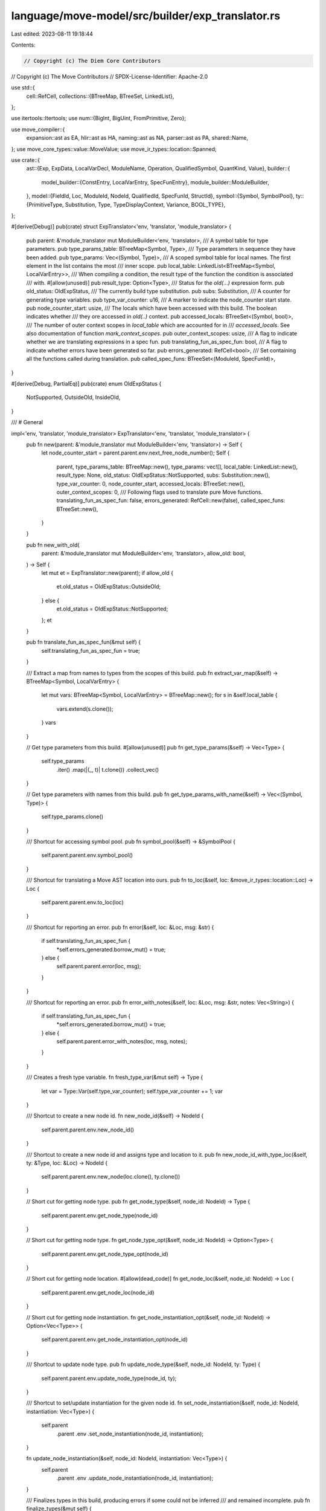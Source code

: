 language/move-model/src/builder/exp_translator.rs
=================================================

Last edited: 2023-08-11 19:18:44

Contents:

.. code-block:: rs

    // Copyright (c) The Diem Core Contributors
// Copyright (c) The Move Contributors
// SPDX-License-Identifier: Apache-2.0

use std::{
    cell::RefCell,
    collections::{BTreeMap, BTreeSet, LinkedList},
};

use itertools::Itertools;
use num::{BigInt, BigUint, FromPrimitive, Zero};

use move_compiler::{
    expansion::ast as EA, hlir::ast as HA, naming::ast as NA, parser::ast as PA, shared::Name,
};
use move_core_types::value::MoveValue;
use move_ir_types::location::Spanned;

use crate::{
    ast::{Exp, ExpData, LocalVarDecl, ModuleName, Operation, QualifiedSymbol, QuantKind, Value},
    builder::{
        model_builder::{ConstEntry, LocalVarEntry, SpecFunEntry},
        module_builder::ModuleBuilder,
    },
    model::{FieldId, Loc, ModuleId, NodeId, QualifiedId, SpecFunId, StructId},
    symbol::{Symbol, SymbolPool},
    ty::{PrimitiveType, Substitution, Type, TypeDisplayContext, Variance, BOOL_TYPE},
};

#[derive(Debug)]
pub(crate) struct ExpTranslator<'env, 'translator, 'module_translator> {
    pub parent: &'module_translator mut ModuleBuilder<'env, 'translator>,
    /// A symbol table for type parameters.
    pub type_params_table: BTreeMap<Symbol, Type>,
    /// Type parameters in sequence they have been added.
    pub type_params: Vec<(Symbol, Type)>,
    /// A scoped symbol table for local names. The first element in the list contains the most
    /// inner scope.
    pub local_table: LinkedList<BTreeMap<Symbol, LocalVarEntry>>,
    /// When compiling a condition, the result type of the function the condition is associated
    /// with.
    #[allow(unused)]
    pub result_type: Option<Type>,
    /// Status for the `old(...)` expression form.
    pub old_status: OldExpStatus,
    /// The currently build type substitution.
    pub subs: Substitution,
    /// A counter for generating type variables.
    pub type_var_counter: u16,
    /// A marker to indicate the node_counter start state.
    pub node_counter_start: usize,
    /// The locals which have been accessed with this build. The boolean indicates whether
    /// they ore accessed in `old(..)` context.
    pub accessed_locals: BTreeSet<(Symbol, bool)>,
    /// The number of outer context scopes in  `local_table` which are accounted for in
    /// `accessed_locals`. See also documentation of function `mark_context_scopes`.
    pub outer_context_scopes: usize,
    /// A flag to indicate whether we are translating expressions in a spec fun.
    pub translating_fun_as_spec_fun: bool,
    /// A flag to indicate whether errors have been generated so far.
    pub errors_generated: RefCell<bool>,
    /// Set containing all the functions called during translation.
    pub called_spec_funs: BTreeSet<(ModuleId, SpecFunId)>,
}

#[derive(Debug, PartialEq)]
pub(crate) enum OldExpStatus {
    NotSupported,
    OutsideOld,
    InsideOld,
}

/// # General

impl<'env, 'translator, 'module_translator> ExpTranslator<'env, 'translator, 'module_translator> {
    pub fn new(parent: &'module_translator mut ModuleBuilder<'env, 'translator>) -> Self {
        let node_counter_start = parent.parent.env.next_free_node_number();
        Self {
            parent,
            type_params_table: BTreeMap::new(),
            type_params: vec![],
            local_table: LinkedList::new(),
            result_type: None,
            old_status: OldExpStatus::NotSupported,
            subs: Substitution::new(),
            type_var_counter: 0,
            node_counter_start,
            accessed_locals: BTreeSet::new(),
            outer_context_scopes: 0,
            /// Following flags used to translate pure Move functions.
            translating_fun_as_spec_fun: false,
            errors_generated: RefCell::new(false),
            called_spec_funs: BTreeSet::new(),
        }
    }

    pub fn new_with_old(
        parent: &'module_translator mut ModuleBuilder<'env, 'translator>,
        allow_old: bool,
    ) -> Self {
        let mut et = ExpTranslator::new(parent);
        if allow_old {
            et.old_status = OldExpStatus::OutsideOld;
        } else {
            et.old_status = OldExpStatus::NotSupported;
        };
        et
    }

    pub fn translate_fun_as_spec_fun(&mut self) {
        self.translating_fun_as_spec_fun = true;
    }

    /// Extract a map from names to types from the scopes of this build.
    pub fn extract_var_map(&self) -> BTreeMap<Symbol, LocalVarEntry> {
        let mut vars: BTreeMap<Symbol, LocalVarEntry> = BTreeMap::new();
        for s in &self.local_table {
            vars.extend(s.clone());
        }
        vars
    }

    // Get type parameters from this build.
    #[allow(unused)]
    pub fn get_type_params(&self) -> Vec<Type> {
        self.type_params
            .iter()
            .map(|(_, t)| t.clone())
            .collect_vec()
    }

    // Get type parameters with names from this build.
    pub fn get_type_params_with_name(&self) -> Vec<(Symbol, Type)> {
        self.type_params.clone()
    }

    /// Shortcut for accessing symbol pool.
    pub fn symbol_pool(&self) -> &SymbolPool {
        self.parent.parent.env.symbol_pool()
    }

    /// Shortcut for translating a Move AST location into ours.
    pub fn to_loc(&self, loc: &move_ir_types::location::Loc) -> Loc {
        self.parent.parent.env.to_loc(loc)
    }

    /// Shortcut for reporting an error.
    pub fn error(&self, loc: &Loc, msg: &str) {
        if self.translating_fun_as_spec_fun {
            *self.errors_generated.borrow_mut() = true;
        } else {
            self.parent.parent.error(loc, msg);
        }
    }

    /// Shortcut for reporting an error.
    pub fn error_with_notes(&self, loc: &Loc, msg: &str, notes: Vec<String>) {
        if self.translating_fun_as_spec_fun {
            *self.errors_generated.borrow_mut() = true;
        } else {
            self.parent.parent.error_with_notes(loc, msg, notes);
        }
    }

    /// Creates a fresh type variable.
    fn fresh_type_var(&mut self) -> Type {
        let var = Type::Var(self.type_var_counter);
        self.type_var_counter += 1;
        var
    }

    /// Shortcut to create a new node id.
    fn new_node_id(&self) -> NodeId {
        self.parent.parent.env.new_node_id()
    }

    /// Shortcut to create a new node id and assigns type and location to it.
    pub fn new_node_id_with_type_loc(&self, ty: &Type, loc: &Loc) -> NodeId {
        self.parent.parent.env.new_node(loc.clone(), ty.clone())
    }

    // Short cut for getting node type.
    pub fn get_node_type(&self, node_id: NodeId) -> Type {
        self.parent.parent.env.get_node_type(node_id)
    }

    // Short cut for getting node type.
    fn get_node_type_opt(&self, node_id: NodeId) -> Option<Type> {
        self.parent.parent.env.get_node_type_opt(node_id)
    }

    // Short cut for getting node location.
    #[allow(dead_code)]
    fn get_node_loc(&self, node_id: NodeId) -> Loc {
        self.parent.parent.env.get_node_loc(node_id)
    }

    // Short cut for getting node instantiation.
    fn get_node_instantiation_opt(&self, node_id: NodeId) -> Option<Vec<Type>> {
        self.parent.parent.env.get_node_instantiation_opt(node_id)
    }

    /// Shortcut to update node type.
    pub fn update_node_type(&self, node_id: NodeId, ty: Type) {
        self.parent.parent.env.update_node_type(node_id, ty);
    }

    /// Shortcut to set/update instantiation for the given node id.
    fn set_node_instantiation(&self, node_id: NodeId, instantiation: Vec<Type>) {
        self.parent
            .parent
            .env
            .set_node_instantiation(node_id, instantiation);
    }

    fn update_node_instantiation(&self, node_id: NodeId, instantiation: Vec<Type>) {
        self.parent
            .parent
            .env
            .update_node_instantiation(node_id, instantiation);
    }

    /// Finalizes types in this build, producing errors if some could not be inferred
    /// and remained incomplete.
    pub fn finalize_types(&mut self) {
        for i in self.node_counter_start..self.parent.parent.env.next_free_node_number() {
            let node_id = NodeId::new(i);

            if let Some(ty) = self.get_node_type_opt(node_id) {
                let ty = self.finalize_type(node_id, &ty);
                self.update_node_type(node_id, ty);
            }
            if let Some(inst) = self.get_node_instantiation_opt(node_id) {
                let inst = inst
                    .iter()
                    .map(|ty| self.finalize_type(node_id, ty))
                    .collect_vec();
                self.update_node_instantiation(node_id, inst);
            }
        }
    }

    /// Finalize the the given type, producing an error if it is not complete.
    fn finalize_type(&self, node_id: NodeId, ty: &Type) -> Type {
        let ty = self.subs.specialize(ty);
        if ty.is_incomplete() {
            // This type could not be fully inferred.
            let loc = self.parent.parent.env.get_node_loc(node_id);
            self.error(
                &loc,
                &format!(
                    "unable to infer type: `{}`",
                    ty.display(&self.type_display_context())
                ),
            );
        }
        ty
    }

    /// Fix any free type variables remaining in this expression build to a freshly
    /// generated type parameter, adding them to the passed vector.
    #[allow(unused)]
    pub fn fix_types(&mut self, generated_params: &mut Vec<Type>) {
        if self.parent.parent.env.has_errors() {
            return;
        }
        for i in self.node_counter_start..self.parent.parent.env.next_free_node_number() {
            let node_id = NodeId::new(i);

            if let Some(ty) = self.get_node_type_opt(node_id) {
                let ty = self.fix_type(generated_params, &ty);
                self.update_node_type(node_id, ty);
            }
            if let Some(inst) = self.get_node_instantiation_opt(node_id) {
                let inst = inst
                    .iter()
                    .map(|ty| self.fix_type(generated_params, ty))
                    .collect_vec();
                self.update_node_instantiation(node_id, inst);
            }
        }
    }

    /// Fix the given type, replacing any remaining free type variables with a type parameter.
    fn fix_type(&mut self, generated_params: &mut Vec<Type>, ty: &Type) -> Type {
        // First specialize the type.
        let ty = self.subs.specialize(ty);
        // Next get whatever free variables remain.
        let vars = ty.get_vars();
        // Assign a type parameter to each free variable and add it to substitution.
        for var in vars {
            let type_param = Type::TypeParameter(generated_params.len() as u16);
            generated_params.push(type_param.clone());
            self.subs.bind(var, type_param);
        }
        // Return type with type parameter substitution applied.
        self.subs.specialize(&ty)
    }

    /// Constructs a type display context used to visualize types in error messages.
    fn type_display_context(&self) -> TypeDisplayContext<'_> {
        TypeDisplayContext::WithoutEnv {
            symbol_pool: self.symbol_pool(),
            reverse_struct_table: &self.parent.parent.reverse_struct_table,
        }
    }

    /// Creates an error expression.
    pub fn new_error_exp(&mut self) -> ExpData {
        let id =
            self.new_node_id_with_type_loc(&Type::Error, &self.parent.parent.env.internal_loc());
        ExpData::Invalid(id)
    }

    /// Enters a new scope in the locals table.
    pub fn enter_scope(&mut self) {
        self.local_table.push_front(BTreeMap::new());
    }

    /// Exits the most inner scope of the locals table.
    pub fn exit_scope(&mut self) {
        self.local_table.pop_front();
    }

    /// Mark the current active scope level as context, i.e. symbols which are not
    /// declared in this expression. This is used to determine what
    /// `get_accessed_context_locals` returns.
    #[allow(unused)]
    pub fn mark_context_scopes(mut self) -> Self {
        self.outer_context_scopes = self.local_table.len();
        self
    }

    /// Gets the locals this build has accessed so far and which belong to the
    /// context, i.a. are not declared in this expression.
    #[allow(unused)]
    pub fn get_accessed_context_locals(&self) -> Vec<(Symbol, bool)> {
        self.accessed_locals.iter().cloned().collect_vec()
    }

    /// Defines a type parameter.
    pub fn define_type_param(&mut self, loc: &Loc, name: Symbol, ty: Type) {
        if let Type::TypeParameter(..) = &ty {
            if self.type_params_table.insert(name, ty.clone()).is_some() {
                let param_name = name.display(self.symbol_pool());
                self.parent.parent.error(
                    loc,
                    &format!(
                        "duplicate declaration of type parameter `{}`, \
                        previously found in type parameters",
                        param_name
                    ),
                );
                return;
            }
            self.type_params.push((name, ty));
        } else {
            let param_name = name.display(self.symbol_pool());
            let context = TypeDisplayContext::WithEnv {
                env: self.parent.parent.env,
                type_param_names: None,
            };
            self.parent.parent.error(
                loc,
                &format!(
                    "expect type placeholder `{}` to be a `TypeParameter`, found `{}`",
                    param_name,
                    ty.display(&context)
                ),
            );
        }
    }

    /// Defines a local in the most inner scope. This produces an error
    /// if the name already exists. The operation option is used for names
    /// which represent special operations.
    pub fn define_local(
        &mut self,
        loc: &Loc,
        name: Symbol,
        type_: Type,
        operation: Option<Operation>,
        temp_index: Option<usize>,
    ) {
        self.internal_define_local(loc, name, type_, operation, temp_index)
    }

    /// Defines a let local.
    pub fn define_let_local(&mut self, loc: &Loc, name: Symbol, type_: Type) {
        self.internal_define_local(loc, name, type_, None, None)
    }

    fn internal_define_local(
        &mut self,
        loc: &Loc,
        name: Symbol,
        type_: Type,
        operation: Option<Operation>,
        temp_index: Option<usize>,
    ) {
        let entry = LocalVarEntry {
            loc: loc.clone(),
            type_,
            operation,
            temp_index,
        };
        if let Some(old) = self
            .local_table
            .front_mut()
            .expect("symbol table empty")
            .insert(name, entry)
        {
            let display = name.display(self.symbol_pool());
            self.error(loc, &format!("duplicate declaration of `{}`", display));
            self.error(&old.loc, &format!("previous declaration of `{}`", display));
        }
    }

    /// Lookup a local in this build.
    pub fn lookup_local(&mut self, name: Symbol, in_old: bool) -> Option<&LocalVarEntry> {
        let mut depth = self.local_table.len();
        for scope in &self.local_table {
            if let Some(entry) = scope.get(&name) {
                if depth <= self.outer_context_scopes {
                    // Account for access if this belongs to one of the outer scopes
                    // considered context (i.e. not declared in this expression).
                    self.accessed_locals.insert((name, in_old));
                }
                return Some(entry);
            }
            depth -= 1;
        }
        None
    }

    /// Analyzes the sequence of type parameters as they are provided via the source AST and enters
    /// them into the environment. Returns a vector for representing them in the target AST.
    pub fn analyze_and_add_type_params<'a, I>(&mut self, type_params: I) -> Vec<(Symbol, Type)>
    where
        I: IntoIterator<Item = &'a Name>,
    {
        type_params
            .into_iter()
            .enumerate()
            .map(|(i, n)| {
                let ty = Type::TypeParameter(i as u16);
                let sym = self.symbol_pool().make(n.value.as_str());
                self.define_type_param(&self.to_loc(&n.loc), sym, ty.clone());
                (sym, ty)
            })
            .collect_vec()
    }

    /// Analyzes the sequence of function parameters as they are provided via the source AST and
    /// enters them into the environment. Returns a vector for representing them in the target AST.
    pub fn analyze_and_add_params(
        &mut self,
        params: &[(PA::Var, EA::Type)],
        for_move_fun: bool,
    ) -> Vec<(Symbol, Type)> {
        params
            .iter()
            .enumerate()
            .map(|(idx, (v, ty))| {
                let ty = self.translate_type(ty);
                let sym = self.symbol_pool().make(v.0.value.as_str());
                self.define_local(
                    &self.to_loc(&v.0.loc),
                    sym,
                    ty.clone(),
                    None,
                    // If this is for a proper Move function (not spec function), add the
                    // index so we can resolve this to a `Temporary` expression instead of
                    // a `LocalVar`.
                    if for_move_fun { Some(idx) } else { None },
                );
                (sym, ty)
            })
            .collect_vec()
    }

    /// Displays a call target for error messages.
    fn display_call_target(&mut self, module: &Option<ModuleName>, name: Symbol) -> String {
        if let Some(m) = module {
            if m != &self.parent.parent.builtin_module() {
                // Only print the module name if it is not the pseudo builtin module.
                return format!(
                    "{}",
                    QualifiedSymbol {
                        module_name: m.clone(),
                        symbol: name,
                    }
                    .display(self.symbol_pool())
                );
            }
        }
        format!("{}", name.display(self.symbol_pool()))
    }

    /// Displays a call target candidate for error messages.
    fn display_call_cand(
        &mut self,
        module: &Option<ModuleName>,
        name: Symbol,
        entry: &SpecFunEntry,
    ) -> String {
        let target = self.display_call_target(module, name);
        let type_display_context = self.type_display_context();
        format!(
            "{}({}): {}",
            target,
            entry
                .arg_types
                .iter()
                .map(|ty| ty.display(&type_display_context))
                .join(", "),
            entry.result_type.display(&type_display_context)
        )
    }
}

/// # Type Translation

impl<'env, 'translator, 'module_translator> ExpTranslator<'env, 'translator, 'module_translator> {
    /// Translates an hlir type into a target AST type.
    pub fn translate_hlir_single_type(&mut self, ty: &HA::SingleType) -> Type {
        use HA::SingleType_::*;
        match &ty.value {
            Ref(is_mut, ty) => {
                let ty = self.translate_hlir_base_type(ty);
                if ty == Type::Error {
                    Type::Error
                } else {
                    Type::Reference(*is_mut, Box::new(ty))
                }
            }
            Base(ty) => self.translate_hlir_base_type(ty),
        }
    }

    fn translate_hlir_base_type(&mut self, ty: &HA::BaseType) -> Type {
        use HA::{BaseType_::*, TypeName_::*};
        use NA::{BuiltinTypeName_::*, TParam};
        match &ty.value {
            Param(TParam {
                user_specified_name,
                ..
            }) => {
                let sym = self.symbol_pool().make(user_specified_name.value.as_str());
                self.type_params_table[&sym].clone()
            }
            Apply(_, type_name, args) => {
                let loc = self.to_loc(&type_name.loc);
                match &type_name.value {
                    Builtin(builtin_type_name) => match &builtin_type_name.value {
                        Address => Type::new_prim(PrimitiveType::Address),
                        Signer => Type::new_prim(PrimitiveType::Signer),
                        U8 => Type::new_prim(PrimitiveType::U8),
                        U16 => Type::new_prim(PrimitiveType::U16),
                        U32 => Type::new_prim(PrimitiveType::U32),
                        U64 => Type::new_prim(PrimitiveType::U64),
                        U128 => Type::new_prim(PrimitiveType::U128),
                        U256 => Type::new_prim(PrimitiveType::U256),
                        Vector => Type::Vector(Box::new(self.translate_hlir_base_type(&args[0]))),
                        Bool => Type::new_prim(PrimitiveType::Bool),
                    },
                    ModuleType(m, n) => {
                        let addr_bytes = self.parent.parent.resolve_address(&loc, &m.value.address);
                        let module_name = ModuleName::from_address_bytes_and_name(
                            addr_bytes,
                            self.symbol_pool().make(m.value.module.0.value.as_str()),
                        );
                        let symbol = self.symbol_pool().make(n.0.value.as_str());
                        let qsym = QualifiedSymbol {
                            module_name,
                            symbol,
                        };
                        let rty = self.parent.parent.lookup_type(&loc, &qsym);
                        if !args.is_empty() {
                            // Replace type instantiation.
                            if let Type::Struct(mid, sid, _) = &rty {
                                let arg_types = self.translate_hlir_base_types(args);
                                if arg_types.iter().any(|x| *x == Type::Error) {
                                    Type::Error
                                } else {
                                    Type::Struct(*mid, *sid, arg_types)
                                }
                            } else {
                                Type::Error
                            }
                        } else {
                            rty
                        }
                    }
                }
            }
            _ => unreachable!(),
        }
    }

    fn translate_hlir_base_types(&mut self, tys: &[HA::BaseType]) -> Vec<Type> {
        tys.iter()
            .map(|t| self.translate_hlir_base_type(t))
            .collect()
    }

    /// Translates a source AST type into a target AST type.
    pub fn translate_type(&mut self, ty: &EA::Type) -> Type {
        use EA::Type_::*;
        match &ty.value {
            Apply(access, args) => {
                if let EA::ModuleAccess_::Name(n) = &access.value {
                    let check_zero_args = |et: &mut Self, ty: Type| {
                        if args.is_empty() {
                            ty
                        } else {
                            et.error(&et.to_loc(&n.loc), "expected no type arguments");
                            Type::Error
                        }
                    };
                    // Attempt to resolve as builtin type.
                    match n.value.as_str() {
                        "bool" => {
                            return check_zero_args(self, Type::new_prim(PrimitiveType::Bool));
                        }
                        "u8" => return check_zero_args(self, Type::new_prim(PrimitiveType::U8)),
                        "u16" => return check_zero_args(self, Type::new_prim(PrimitiveType::U16)),
                        "u32" => return check_zero_args(self, Type::new_prim(PrimitiveType::U32)),
                        "u64" => return check_zero_args(self, Type::new_prim(PrimitiveType::U64)),
                        "u128" => {
                            return check_zero_args(self, Type::new_prim(PrimitiveType::U128));
                        }
                        "u256" => {
                            return check_zero_args(self, Type::new_prim(PrimitiveType::U256))
                        }
                        "num" => return check_zero_args(self, Type::new_prim(PrimitiveType::Num)),
                        "range" => {
                            return check_zero_args(self, Type::new_prim(PrimitiveType::Range));
                        }
                        "address" => {
                            return check_zero_args(self, Type::new_prim(PrimitiveType::Address));
                        }
                        "signer" => {
                            return check_zero_args(self, Type::new_prim(PrimitiveType::Signer));
                        }
                        "vector" => {
                            if args.len() != 1 {
                                self.error(
                                    &self.to_loc(&ty.loc),
                                    "expected one type argument for `vector`",
                                );
                                return Type::Error;
                            } else {
                                return Type::Vector(Box::new(self.translate_type(&args[0])));
                            }
                        }
                        _ => {}
                    }
                    // Attempt to resolve as a type parameter.
                    let sym = self.symbol_pool().make(n.value.as_str());
                    if let Some(ty) = self.type_params_table.get(&sym).cloned() {
                        return check_zero_args(self, ty);
                    }
                }
                let loc = self.to_loc(&access.loc);
                let sym = self.parent.module_access_to_qualified(access);
                let rty = self.parent.parent.lookup_type(&loc, &sym);
                // Replace type instantiation.
                if let Type::Struct(mid, sid, params) = &rty {
                    if params.len() != args.len() {
                        self.error(&loc, "type argument count mismatch");
                        Type::Error
                    } else {
                        Type::Struct(*mid, *sid, self.translate_types(args))
                    }
                } else if !args.is_empty() {
                    self.error(&loc, "type cannot have type arguments");
                    Type::Error
                } else {
                    rty
                }
            }
            Ref(is_mut, ty) => Type::Reference(*is_mut, Box::new(self.translate_type(ty))),
            Fun(args, result) => Type::Fun(
                self.translate_types(args),
                Box::new(self.translate_type(result)),
            ),
            Unit => Type::Tuple(vec![]),
            Multiple(vst) => Type::Tuple(self.translate_types(vst)),
            UnresolvedError => Type::Error,
        }
    }

    /// Translates a slice of single types.
    pub fn translate_types(&mut self, tys: &[EA::Type]) -> Vec<Type> {
        tys.iter().map(|t| self.translate_type(t)).collect()
    }

    /// Translates option a slice of single types.
    pub fn translate_types_opt(&mut self, tys_opt: &Option<Vec<EA::Type>>) -> Vec<Type> {
        tys_opt
            .as_deref()
            .map(|tys| self.translate_types(tys))
            .unwrap_or_default()
    }
}

/// # Expression Translation

impl<'env, 'translator, 'module_translator> ExpTranslator<'env, 'translator, 'module_translator> {
    /// Translates an expression representing a modify target
    pub fn translate_modify_target(&mut self, exp: &EA::Exp) -> ExpData {
        let loc = self.to_loc(&exp.loc);
        let (_, exp) = self.translate_exp_free(exp);
        match &exp {
            ExpData::Call(_, Operation::Global(_), _) => exp,
            _ => {
                self.error(&loc, "global resource access expected");
                self.new_error_exp()
            }
        }
    }

    /// Translates an expression, with given expected type, which might be a type variable.
    pub fn translate_exp(&mut self, exp: &EA::Exp, expected_type: &Type) -> ExpData {
        let loc = self.to_loc(&exp.loc);
        let make_value = |et: &mut ExpTranslator, val: Value, ty: Type| {
            let rty = et.check_type(&loc, &ty, expected_type, "in expression");
            let id = et.new_node_id_with_type_loc(&rty, &loc);
            ExpData::Value(id, val)
        };
        match &exp.value {
            EA::Exp_::Value(v) => {
                if let Some((v, ty)) = self.translate_value(v) {
                    make_value(self, v, ty)
                } else {
                    self.new_error_exp()
                }
            }
            EA::Exp_::Name(maccess, type_params) => {
                self.translate_name(&loc, maccess, type_params.as_deref(), expected_type)
            }
            EA::Exp_::Call(maccess, _is_macro, type_params, args) => {
                // Need to make a &[&Exp] out of args.
                let args = args.value.iter().collect_vec();
                self.translate_fun_call(expected_type, &loc, maccess, type_params.as_deref(), &args)
            }
            EA::Exp_::Pack(maccess, generics, fields) => {
                self.translate_pack(&loc, maccess, generics, fields, expected_type)
            }
            EA::Exp_::IfElse(cond, then, else_) => {
                let then = self.translate_exp(then, expected_type);
                let else_ = self.translate_exp(else_, expected_type);
                let cond = self.translate_exp(cond, &Type::new_prim(PrimitiveType::Bool));
                let id = self.new_node_id_with_type_loc(expected_type, &loc);
                ExpData::IfElse(id, cond.into(), then.into_exp(), else_.into_exp())
            }
            EA::Exp_::Block(seq) => self.translate_seq(&loc, seq, expected_type),
            EA::Exp_::Lambda(bindings, exp) => {
                self.translate_lambda(&loc, bindings, exp, expected_type)
            }
            EA::Exp_::Quant(kind, ranges, triggers, condition, body) => self.translate_quant(
                &loc,
                *kind,
                ranges,
                triggers,
                condition,
                body,
                expected_type,
            ),
            EA::Exp_::BinopExp(l, op, r) => {
                let args = vec![l.as_ref(), r.as_ref()];
                let QualifiedSymbol {
                    module_name,
                    symbol,
                } = self.parent.parent.bin_op_symbol(&op.value);
                self.translate_call(&loc, &Some(module_name), symbol, None, &args, expected_type)
            }
            EA::Exp_::UnaryExp(op, exp) => {
                let args = vec![exp.as_ref()];
                let QualifiedSymbol {
                    module_name,
                    symbol,
                } = self.parent.parent.unary_op_symbol(&op.value);
                self.translate_call(&loc, &Some(module_name), symbol, None, &args, expected_type)
            }
            EA::Exp_::ExpDotted(dotted) => self.translate_dotted(dotted, expected_type),
            EA::Exp_::Index(target, index) => {
                self.translate_index(&loc, target, index, expected_type)
            }
            EA::Exp_::ExpList(exps) => {
                let mut types = vec![];
                let exps = exps
                    .iter()
                    .map(|exp| {
                        let (ty, exp) = self.translate_exp_free(exp);
                        types.push(ty);
                        exp.into_exp()
                    })
                    .collect_vec();
                let ty = self.check_type(
                    &loc,
                    &Type::Tuple(types),
                    expected_type,
                    "in expression list",
                );
                let id = self.new_node_id_with_type_loc(&ty, &loc);
                ExpData::Call(id, Operation::Tuple, exps)
            }
            EA::Exp_::Unit { .. } => {
                let ty = self.check_type(
                    &loc,
                    &Type::Tuple(vec![]),
                    expected_type,
                    "in unit expression",
                );
                let id = self.new_node_id_with_type_loc(&ty, &loc);
                ExpData::Call(id, Operation::Tuple, vec![])
            }
            EA::Exp_::Assign(..) => {
                self.error(&loc, "assignment only allowed in spec var updates");
                self.new_error_exp()
            }
            EA::Exp_::Dereference(exp) | EA::Exp_::Borrow(_, exp) => {
                if self.translating_fun_as_spec_fun {
                    self.translate_exp(exp, expected_type)
                } else {
                    self.error(&loc, "expression construct not supported in specifications");
                    self.new_error_exp()
                }
            }
            EA::Exp_::Cast(exp, typ) => {
                let ty = self.translate_type(typ);
                self.check_type(&loc, &ty, expected_type, "in cast expression");
                let (exp_ty, exp) = self.translate_exp_free(exp);
                if !ty.is_number() || !exp_ty.is_number() {
                    self.error(&loc, "the cast target can only be num types");
                    self.new_error_exp()
                } else {
                    ExpData::Call(
                        self.new_node_id_with_type_loc(&ty, &loc),
                        Operation::Cast,
                        vec![exp.into_exp()],
                    )
                }
            }
            _ => {
                self.error(&loc, "expression construct not supported in specifications");
                self.new_error_exp()
            }
        }
    }

    pub fn translate_value(&mut self, v: &EA::Value) -> Option<(Value, Type)> {
        let loc = self.to_loc(&v.loc);
        match &v.value {
            EA::Value_::Address(addr) => {
                let addr_bytes = self.parent.parent.resolve_address(&loc, addr);
                let value = Value::Address(BigUint::from_bytes_be(&addr_bytes.into_bytes()));
                Some((value, Type::new_prim(PrimitiveType::Address)))
            }
            EA::Value_::U8(x) => Some((
                Value::Number(BigInt::from_u8(*x).unwrap()),
                Type::new_prim(PrimitiveType::U8),
            )),
            EA::Value_::U16(x) => Some((
                Value::Number(BigInt::from_u16(*x).unwrap()),
                Type::new_prim(PrimitiveType::U16),
            )),
            EA::Value_::U32(x) => Some((
                Value::Number(BigInt::from_u32(*x).unwrap()),
                Type::new_prim(PrimitiveType::U32),
            )),
            EA::Value_::U64(x) => Some((
                Value::Number(BigInt::from_u64(*x).unwrap()),
                Type::new_prim(PrimitiveType::U64),
            )),
            EA::Value_::U128(x) => Some((
                Value::Number(BigInt::from_u128(*x).unwrap()),
                Type::new_prim(PrimitiveType::U128),
            )),
            EA::Value_::InferredNum(x) | EA::Value_::U256(x) => Some((
                Value::Number(BigInt::from(x)),
                Type::new_prim(PrimitiveType::U256),
            )),
            EA::Value_::Bool(x) => Some((Value::Bool(*x), Type::new_prim(PrimitiveType::Bool))),
            EA::Value_::Bytearray(x) => {
                let ty = Type::Vector(Box::new(Type::new_prim(PrimitiveType::U8)));
                Some((Value::ByteArray(x.clone()), ty))
            }
        }
    }

    fn translate_fun_call(
        &mut self,
        expected_type: &Type,
        loc: &Loc,
        maccess: &Spanned<EA::ModuleAccess_>,
        generics: Option<&[EA::Type]>,
        args: &[&EA::Exp],
    ) -> ExpData {
        // First check for builtin functions.
        if let EA::ModuleAccess_::Name(n) = &maccess.value {
            if n.value.as_str() == "update_field" {
                return self.translate_update_field(expected_type, loc, generics, args);
            }
        }
        // First check whether this is an Invoke on a function value.
        if let EA::ModuleAccess_::Name(n) = &maccess.value {
            let sym = self.symbol_pool().make(&n.value);
            if let Some(entry) = self.lookup_local(sym, false) {
                // Check whether the local has the expected function type.
                let sym_ty = entry.type_.clone();
                let (arg_types, args) = self.translate_exp_list(args, false);
                let fun_t = Type::Fun(arg_types, Box::new(expected_type.clone()));
                let sym_ty = self.check_type(loc, &sym_ty, &fun_t, "in expression");
                let local_id = self.new_node_id_with_type_loc(&sym_ty, &self.to_loc(&n.loc));
                let local_var = ExpData::LocalVar(local_id, sym);
                let id = self.new_node_id_with_type_loc(expected_type, loc);
                return ExpData::Invoke(id, local_var.into_exp(), args);
            }
        }
        // Next treat this as a call to a global function.
        let (module_name, name) = self.parent.module_access_to_parts(maccess);

        // Ignore assert statement.
        if name == self.parent.parent.assert_symbol() {
            return ExpData::Call(
                self.new_node_id_with_type_loc(expected_type, &self.to_loc(&maccess.loc)),
                Operation::NoOp,
                vec![],
            );
        }

        let is_old = module_name.is_none() && name == self.parent.parent.old_symbol();
        if is_old {
            match self.old_status {
                OldExpStatus::NotSupported => {
                    self.error(loc, "`old(..)` expression not allowed in this context");
                }
                OldExpStatus::InsideOld => {
                    self.error(loc, "`old(..old(..)..)` not allowed");
                }
                OldExpStatus::OutsideOld => {
                    self.old_status = OldExpStatus::InsideOld;
                }
            }
        }
        let result = self.translate_call(loc, &module_name, name, generics, args, expected_type);
        if is_old && self.old_status == OldExpStatus::InsideOld {
            self.old_status = OldExpStatus::OutsideOld;
        }
        result
    }

    /// Translates an expression without any known type expectation. This creates a fresh type
    /// variable and passes this in as expected type, then returns a pair of this type and the
    /// translated expression.
    pub fn translate_exp_free(&mut self, exp: &EA::Exp) -> (Type, ExpData) {
        let tvar = self.fresh_type_var();
        let exp = self.translate_exp(exp, &tvar);
        (self.subs.specialize(&tvar), exp)
    }

    /// Translates a sequence expression.
    pub fn translate_seq(
        &mut self,
        loc: &Loc,
        seq: &EA::Sequence,
        expected_type: &Type,
    ) -> ExpData {
        let n = seq.len();
        if n == 0 {
            self.error(loc, "block sequence cannot be empty");
            return self.new_error_exp();
        }
        // Process all items before the last one, which must be bindings, and accumulate
        // declarations for them.
        let mut decls = vec![];
        let seq = seq.iter().collect_vec();
        for item in &seq[0..seq.len() - 1] {
            match &item.value {
                EA::SequenceItem_::Bind(list, exp) => {
                    let (t, e) = self.translate_exp_free(exp);
                    if list.value.len() != 1 {
                        self.error(
                            &self.to_loc(&list.loc),
                            "[current restriction] tuples not supported in let",
                        );
                        return ExpData::Invalid(self.new_node_id());
                    }
                    let bind_loc = self.to_loc(&list.value[0].loc);
                    match &list.value[0].value {
                        EA::LValue_::Var(maccess, _) => {
                            let name = match &maccess.value {
                                EA::ModuleAccess_::Name(n) => n,
                                EA::ModuleAccess_::ModuleAccess(_, n) => n,
                            };
                            // Define the local. Currently we mimic
                            // Rust/ML semantics here, allowing to shadow with each let,
                            // thus entering a new scope.
                            self.enter_scope();
                            let name = self.symbol_pool().make(&name.value);
                            self.define_local(&bind_loc, name, t.clone(), None, None);
                            let id = self.new_node_id_with_type_loc(&t, &bind_loc);
                            decls.push(LocalVarDecl {
                                id,
                                name,
                                binding: Some(e.into_exp()),
                            });
                        }
                        EA::LValue_::Unpack(..) => {
                            self.error(
                                &bind_loc,
                                "[current restriction] unpack not supported in let",
                            );
                            return ExpData::Invalid(self.new_node_id());
                        }
                    }
                }
                EA::SequenceItem_::Seq(e) => {
                    let translated = self.translate_exp(e, expected_type);
                    match translated {
                        ExpData::Call(_, Operation::NoOp, _) => { /* allow assert statement */ }
                        _ => self.error(
                            &self.to_loc(&item.loc),
                            "only binding `let p = e; ...` allowed here",
                        ),
                    }
                }
                _ => self.error(
                    &self.to_loc(&item.loc),
                    "only binding `let p = e; ...` allowed here",
                ),
            }
        }

        // Process the last element, which must be an Exp item.
        let last = match &seq[n - 1].value {
            EA::SequenceItem_::Seq(e) => self.translate_exp(e, expected_type),
            _ => {
                self.error(
                    &self.to_loc(&seq[n - 1].loc),
                    "expected an expression as the last element of the block",
                );
                self.new_error_exp()
            }
        };

        // Exit the scopes for variable bindings
        for _ in 0..decls.len() {
            self.exit_scope();
        }

        let id = self.new_node_id_with_type_loc(expected_type, loc);
        ExpData::Block(id, decls, last.into_exp())
    }

    /// Translates a name. Reports an error if the name is not found.
    fn translate_name(
        &mut self,
        loc: &Loc,
        maccess: &EA::ModuleAccess,
        type_args: Option<&[EA::Type]>,
        expected_type: &Type,
    ) -> ExpData {
        let global_var_sym = match &maccess.value {
            EA::ModuleAccess_::ModuleAccess(..) => self.parent.module_access_to_qualified(maccess),
            EA::ModuleAccess_::Name(name) => {
                // First try to resolve simple name as local.
                let sym = self.symbol_pool().make(name.value.as_str());
                if let Some(exp) = self.resolve_local(
                    loc,
                    sym,
                    self.old_status == OldExpStatus::InsideOld,
                    expected_type,
                ) {
                    return exp;
                }

                // If not found, try to resolve as builtin constant.
                let builtin_sym = self.parent.parent.builtin_qualified_symbol(&name.value);
                if let Some(entry) = self.parent.parent.const_table.get(&builtin_sym).cloned() {
                    return self.translate_constant(loc, entry, expected_type);
                }
                // If not found, treat as global var in this module.
                self.parent.qualified_by_module(sym)
            }
        };
        if let Some(entry) = self.parent.parent.const_table.get(&global_var_sym).cloned() {
            return self.translate_constant(loc, entry, expected_type);
        }

        if let Some(entry) = self.parent.parent.spec_var_table.get(&global_var_sym) {
            let type_args = type_args.unwrap_or(&[]);
            if entry.type_params.len() != type_args.len() {
                self.error(
                    loc,
                    &format!(
                        "generic count mismatch (expected {} but found {})",
                        entry.type_params.len(),
                        type_args.len()
                    ),
                );
                return self.new_error_exp();
            }
            let ty = entry.type_.clone();
            let module_id = entry.module_id;
            let instantiation = self.translate_types(type_args);
            let ty = ty.instantiate(&instantiation);
            let ty = self.check_type(loc, &ty, expected_type, "in spec var expression");
            // Create expression global<GhostMem>(@0).v which backs up the ghost variable.
            let ghost_mem_id = StructId::new(
                self.parent
                    .parent
                    .env
                    .ghost_memory_name(global_var_sym.symbol),
            );
            let ghost_mem_ty = Type::Struct(module_id, ghost_mem_id, instantiation.clone());
            let zero_addr = ExpData::Value(
                self.new_node_id_with_type_loc(&Type::Primitive(PrimitiveType::Address), loc),
                Value::Address(BigUint::zero()),
            );
            let global_id = self.new_node_id_with_type_loc(&ghost_mem_ty, loc);
            self.set_node_instantiation(global_id, vec![ghost_mem_ty]);
            let global_access = ExpData::Call(
                global_id,
                Operation::Global(None),
                vec![zero_addr.into_exp()],
            );
            let select_id = self.new_node_id_with_type_loc(&ty, loc);
            self.set_node_instantiation(select_id, instantiation);
            return ExpData::Call(
                select_id,
                Operation::Select(
                    module_id,
                    ghost_mem_id,
                    FieldId::new(self.symbol_pool().make("v")),
                ),
                vec![global_access.into_exp()],
            );
        }

        self.error(
            loc,
            &format!(
                "undeclared `{}`",
                global_var_sym.display(self.symbol_pool())
            ),
        );
        self.new_error_exp()
    }

    /// Creates an expression for a constant, checking the expected type.
    fn translate_constant(
        &mut self,
        loc: &Loc,
        entry: ConstEntry,
        expected_type: &Type,
    ) -> ExpData {
        let ConstEntry { ty, value, .. } = entry;
        let ty = self.check_type(loc, &ty, expected_type, "in const expression");
        let id = self.new_node_id_with_type_loc(&ty, loc);
        ExpData::Value(id, value)
    }

    fn resolve_local(
        &mut self,
        loc: &Loc,
        sym: Symbol,
        in_old: bool,
        expected_type: &Type,
    ) -> Option<ExpData> {
        if let Some(entry) = self.lookup_local(sym, in_old) {
            // Make copies of some fields to avoid borrowing issues.
            let oper_opt = entry.operation.clone();
            let index_opt = entry.temp_index;
            let ty = entry.type_.clone();
            let ty = self.check_type(loc, &ty, expected_type, "in name expression");
            let id = self.new_node_id_with_type_loc(&ty, loc);
            if let Some(oper) = oper_opt {
                Some(ExpData::Call(id, oper, vec![]))
            } else if let Some(index) = index_opt.filter(|_| !self.translating_fun_as_spec_fun) {
                // Only create a temporary if we are not currently translating a move function as
                // a spec function, or a let. In this case, the LocalVarEntry has a bytecode index, but
                // we do not want to use this if interpreted as a spec fun.
                Some(ExpData::Temporary(id, index))
            } else {
                Some(ExpData::LocalVar(id, sym))
            }
        } else {
            None
        }
    }

    #[allow(unused)]
    pub fn make_context_local_name(&self, name: Symbol, in_old: bool) -> Symbol {
        if in_old {
            self.symbol_pool()
                .make(&format!("{}_$old", name.display(self.symbol_pool())))
        } else {
            name
        }
    }

    /// Translate an Index expression.
    fn translate_index(
        &mut self,
        loc: &Loc,
        target: &EA::Exp,
        index: &EA::Exp,
        expected_type: &Type,
    ) -> ExpData {
        // We must concretize the type of index to decide whether this is a slice
        // or not. This is not compatible with full type inference, so we may
        // try to actually represent slicing explicitly in the syntax to fix this.
        // Alternatively, we could leave it to the backend to figure (after full
        // type inference) whether this is slice or index.
        let elem_ty = self.fresh_type_var();
        let vector_ty = Type::Vector(Box::new(elem_ty.clone()));
        let vector_exp = self.translate_exp(target, &vector_ty);
        let (index_ty, ie) = self.translate_exp_free(index);
        let index_ty = self.subs.specialize(&index_ty);
        let (result_t, oper) = if let Type::Primitive(PrimitiveType::Range) = &index_ty {
            (vector_ty, Operation::Slice)
        } else {
            // If this is not (known to be) a range, assume its an index.
            self.check_type(
                loc,
                &index_ty,
                &Type::new_prim(PrimitiveType::Num),
                "in index expression",
            );
            (elem_ty, Operation::Index)
        };
        let result_t = self.check_type(loc, &result_t, expected_type, "in index expression");
        let id = self.new_node_id_with_type_loc(&result_t, loc);
        ExpData::Call(id, oper, vec![vector_exp.into_exp(), ie.into_exp()])
    }

    /// Translate a Dotted expression.
    fn translate_dotted(&mut self, dotted: &EA::ExpDotted, expected_type: &Type) -> ExpData {
        match &dotted.value {
            EA::ExpDotted_::Exp(e) => self.translate_exp(e, expected_type),
            EA::ExpDotted_::Dot(e, n) => {
                let loc = self.to_loc(&dotted.loc);
                let ty = self.fresh_type_var();
                let exp = self.translate_dotted(e.as_ref(), &ty);
                if let Some((struct_id, field_id, field_ty)) = self.lookup_field(&loc, &ty, n) {
                    self.check_type(&loc, &field_ty, expected_type, "in field selection");
                    let id = self.new_node_id_with_type_loc(&field_ty, &loc);
                    ExpData::Call(
                        id,
                        Operation::Select(struct_id.module_id, struct_id.id, field_id),
                        vec![exp.into_exp()],
                    )
                } else {
                    self.new_error_exp()
                }
            }
        }
    }

    /// Translate the builtin function `update_field<generics>(args)`. The first arg must
    /// be a field name, the second the expression to assign the field.
    fn translate_update_field(
        &mut self,
        expected_type: &Type,
        loc: &Loc,
        generics: Option<&[EA::Type]>,
        args: &[&EA::Exp],
    ) -> ExpData {
        if generics.is_some() {
            self.error(loc, "`update_field` cannot have type parameters");
            return self.new_error_exp();
        }
        if args.len() != 3 {
            self.error(loc, "`update_field` requires 3 arguments");
            return self.new_error_exp();
        }
        let struct_exp = self.translate_exp(args[0], expected_type);
        let expected_type = &self.subs.specialize(expected_type);
        if let EA::Exp_::Name(
            Spanned {
                value: EA::ModuleAccess_::Name(name),
                ..
            },
            None,
        ) = &args[1].value
        {
            if let Some((struct_id, field_id, field_type)) =
                self.lookup_field(loc, expected_type, name)
            {
                // Translate the new value with the field type as the expected type.
                let value_exp = self.translate_exp(args[2], &self.subs.specialize(&field_type));
                let id = self.new_node_id_with_type_loc(expected_type, loc);
                self.set_node_instantiation(id, vec![expected_type.clone()]);
                ExpData::Call(
                    id,
                    Operation::UpdateField(struct_id.module_id, struct_id.id, field_id),
                    vec![struct_exp.into_exp(), value_exp.into_exp()],
                )
            } else {
                // Error reported
                self.new_error_exp()
            }
        } else {
            self.error(
                loc,
                "second argument of `update_field` must be a field name",
            );
            self.new_error_exp()
        }
    }

    /// Loops up a field in a struct. Returns field information or None after reporting errors.
    fn lookup_field(
        &mut self,
        loc: &Loc,
        struct_ty: &Type,
        name: &Name,
    ) -> Option<(QualifiedId<StructId>, FieldId, Type)> {
        // Similar as with Index, we must concretize the type of the expression on which
        // field selection is performed, violating pure type inference rules, so we can actually
        // check and retrieve the field. To avoid this, we would need to introduce the concept
        // of a type constraint to type unification, where the constraint would be
        // 'type var X where X has field F'. This makes unification significant more complex,
        // so lets see how far we get without this.
        let struct_ty = self.subs.specialize(struct_ty);
        let field_name = self.symbol_pool().make(&name.value);
        if let Type::Struct(mid, sid, targs) = &struct_ty {
            // Lookup the StructEntry in the build. It must be defined for valid
            // Type::Struct instances.
            let struct_name = self
                .parent
                .parent
                .reverse_struct_table
                .get(&(*mid, *sid))
                .expect("invalid Type::Struct");
            let entry = self
                .parent
                .parent
                .struct_table
                .get(struct_name)
                .expect("invalid Type::Struct");
            // Lookup the field in the struct.
            if let Some(fields) = &entry.fields {
                if let Some((_, field_ty)) = fields.get(&field_name) {
                    // We must instantiate the field type by the provided type args.
                    let field_ty = field_ty.instantiate(targs);
                    Some((
                        entry.module_id.qualified(entry.struct_id),
                        FieldId::new(field_name),
                        field_ty,
                    ))
                } else {
                    self.error(
                        loc,
                        &format!(
                            "field `{}` not declared in struct `{}`",
                            field_name.display(self.symbol_pool()),
                            struct_name.display(self.symbol_pool())
                        ),
                    );
                    None
                }
            } else {
                self.error(
                    loc,
                    &format!(
                        "struct `{}` is native and does not support field selection",
                        struct_name.display(self.symbol_pool())
                    ),
                );
                None
            }
        } else {
            self.error(
                loc,
                &format!(
                    "type `{}` cannot be resolved as a struct",
                    struct_ty.display(&self.type_display_context()),
                ),
            );
            None
        }
    }

    /// Translates a call, performing overload resolution. Reports an error if the function cannot be found.
    /// This is used to resolve both calls to user spec functions and builtin operators.
    fn translate_call(
        &mut self,
        loc: &Loc,
        module: &Option<ModuleName>,
        name: Symbol,
        generics: Option<&[EA::Type]>,
        args: &[&EA::Exp],
        expected_type: &Type,
    ) -> ExpData {
        // Translate generic arguments, if any.
        let generics = generics.as_ref().map(|ts| self.translate_types(ts));
        // Translate arguments. Skip any lambda expressions; they are resolved after the overload
        // is identified to avoid restrictions with type inference.
        let (arg_types, mut translated_args) = self.translate_exp_list(args, true);
        let args_have_errors = arg_types.iter().any(|t| t == &Type::Error);
        // Lookup candidates.
        let cand_modules = if let Some(m) = module {
            vec![m.clone()]
        } else {
            // For an unqualified name, resolve it both in this and in the builtin pseudo module.
            vec![
                self.parent.module_name.clone(),
                self.parent.parent.builtin_module(),
            ]
        };
        let mut cands = vec![];
        for module_name in cand_modules {
            let full_name = QualifiedSymbol {
                module_name,
                symbol: name,
            };
            if let Some(list) = self.parent.parent.spec_fun_table.get(&full_name) {
                cands.extend_from_slice(list);
            }
        }
        if cands.is_empty() {
            let display = self.display_call_target(module, name);
            self.error(loc, &format!("no function named `{}` found", display));
            return self.new_error_exp();
        }
        // Partition candidates in those which matched and which have been outruled.
        let mut outruled = vec![];
        let mut matching = vec![];
        for cand in &cands {
            if cand.arg_types.len() != translated_args.len() {
                outruled.push((
                    cand,
                    format!(
                        "argument count mismatch (expected {} but found {})",
                        cand.arg_types.len(),
                        translated_args.len()
                    ),
                ));
                continue;
            }
            let (instantiation, diag) =
                self.make_instantiation(cand.type_params.len(), vec![], generics.clone());
            if let Some(msg) = diag {
                outruled.push((cand, msg));
                continue;
            }
            // Clone the current substitution, then unify arguments against parameter types.
            let mut subs = self.subs.clone();
            let mut success = true;
            for (i, arg_ty) in arg_types.iter().enumerate() {
                let instantiated = cand.arg_types[i].instantiate(&instantiation);
                if let Err(err) = subs.unify(Variance::Allow, arg_ty, &instantiated) {
                    outruled.push((
                        cand,
                        format!(
                            "{} for argument {}",
                            err.message(&self.type_display_context()),
                            i + 1
                        ),
                    ));
                    success = false;
                    break;
                }
            }
            if success {
                matching.push((cand, subs, instantiation));
            }
        }
        // Deliver results, reporting errors if there are no or ambiguous matches.
        match matching.len() {
            0 => {
                // Only report error if args had no errors.
                if !args_have_errors {
                    let display = self.display_call_target(module, name);
                    let notes = outruled
                        .iter()
                        .map(|(cand, msg)| {
                            format!(
                                "outruled candidate `{}` ({})",
                                self.display_call_cand(module, name, cand),
                                msg
                            )
                        })
                        .collect_vec();
                    self.error_with_notes(
                        loc,
                        &format!("no matching declaration of `{}`", display),
                        notes,
                    );
                }
                self.new_error_exp()
            }
            1 => {
                let (cand, subs, instantiation) = matching.remove(0);
                // Commit the candidate substitution to this expression build.
                self.subs = subs;
                // Now translate lambda-based arguments passing expected type to aid type inference.
                for i in 0..translated_args.len() {
                    let e = args[i];
                    if matches!(e.value, EA::Exp_::Lambda(..)) {
                        let expected_type = self.subs.specialize(&arg_types[i]);
                        translated_args[i] = self.translate_exp(e, &expected_type).into_exp();
                    }
                }
                // Check result type against expected type.
                let ty = self.check_type(
                    loc,
                    &cand.result_type.instantiate(&instantiation),
                    expected_type,
                    "in expression",
                );
                // calls to built-in functions might have additional requirements on the types
                match cand.oper {
                    Operation::Exists(_) | Operation::Global(_) => {
                        let ty_inst = &instantiation[0];
                        if !matches!(ty_inst, Type::Struct(..)) {
                            self.error(
                                loc,
                                &format!(
                                    "The type argument to `exists` and `global` must be a struct \
                                    type but {} is not a struct type.",
                                    ty_inst.display(&self.type_display_context())
                                ),
                            );
                            return self.new_error_exp();
                        }
                    }
                    _ => (),
                };

                // Construct result.
                let id = self.new_node_id_with_type_loc(&ty, loc);
                self.set_node_instantiation(id, instantiation);

                if let Operation::Function(module_id, spec_fun_id, None) = cand.oper {
                    if !self.translating_fun_as_spec_fun {
                        // Record the usage of spec function in specs, used later
                        // in spec build.
                        self.parent
                            .parent
                            .add_used_spec_fun(module_id.qualified(spec_fun_id));
                    }
                    let module_name = match module {
                        Some(m) => m,
                        _ => &self.parent.module_name,
                    }
                    .clone();
                    let qsym = QualifiedSymbol {
                        module_name,
                        symbol: name,
                    };
                    // If the spec function called is from a Move function,
                    // error if it is not pure.
                    if let Some(entry) = self.parent.parent.fun_table.get(&qsym) {
                        if !entry.is_pure {
                            if self.translating_fun_as_spec_fun {
                                // The Move function is calling another impure Move function,
                                // so it should be considered impure.
                                if module_id.to_usize() < self.parent.module_id.to_usize() {
                                    self.error(loc, "Move function calls impure Move function");
                                    return self.new_error_exp();
                                }
                            } else {
                                let display = self.display_call_target(module, name);
                                let notes = vec![format!(
                                    "impure function `{}`",
                                    self.display_call_cand(module, name, cand),
                                )];
                                self.parent.parent.env.error_with_notes(
                                    loc,
                                    &format!(
                                        "calling impure function `{}` is not allowed",
                                        display
                                    ),
                                    notes,
                                );
                                return self.new_error_exp();
                            }
                        }
                    }
                    self.called_spec_funs.insert((module_id, spec_fun_id));
                }
                ExpData::Call(id, cand.oper.clone(), translated_args)
            }
            _ => {
                // Only report error if args had no errors.
                if !args_have_errors {
                    let display = self.display_call_target(module, name);
                    let notes = matching
                        .iter()
                        .map(|(cand, _, _)| {
                            format!(
                                "matching candidate `{}`",
                                self.display_call_cand(module, name, cand)
                            )
                        })
                        .collect_vec();
                    self.parent.parent.env.error_with_notes(
                        loc,
                        &format!("ambiguous application of `{}`", display),
                        notes,
                    );
                }
                self.new_error_exp()
            }
        }
    }

    /// Translate a list of expressions and deliver them together with their types.
    fn translate_exp_list(
        &mut self,
        exps: &[&EA::Exp],
        skip_lambda: bool,
    ) -> (Vec<Type>, Vec<Exp>) {
        let mut types = vec![];
        let exps = exps
            .iter()
            .map(|e| {
                let (t, e) = if !skip_lambda || !matches!(e.value, EA::Exp_::Lambda(..)) {
                    let (ty, exp) = self.translate_exp_free(e);
                    (ty, exp.into_exp())
                } else {
                    // In skip-lambda mode, just create a fresh type variable. We translate
                    // the expression in a second pass, once the expected type is known.
                    (
                        self.fresh_type_var(),
                        ExpData::Invalid(NodeId::new(0)).into_exp(),
                    )
                };
                types.push(t);
                e
            })
            .collect_vec();
        (types, exps)
    }

    /// Creates a type instantiation based on provided actual type parameters.
    fn make_instantiation(
        &mut self,
        param_count: usize,
        context_args: Vec<Type>,
        user_args: Option<Vec<Type>>,
    ) -> (Vec<Type>, Option<String>) {
        let mut args = context_args;
        let expected_user_count = param_count - args.len();
        if let Some(types) = user_args {
            let n = types.len();
            args.extend(types.into_iter());
            if n != expected_user_count {
                (
                    args,
                    Some(format!(
                        "generic count mismatch (expected {} but found {})",
                        expected_user_count, n,
                    )),
                )
            } else {
                (args, None)
            }
        } else {
            // Create fresh type variables for user args
            for _ in 0..expected_user_count {
                args.push(self.fresh_type_var());
            }
            (args, None)
        }
    }

    fn translate_pack(
        &mut self,
        loc: &Loc,
        maccess: &EA::ModuleAccess,
        generics: &Option<Vec<EA::Type>>,
        fields: &EA::Fields<EA::Exp>,
        expected_type: &Type,
    ) -> ExpData {
        let struct_name = self.parent.module_access_to_qualified(maccess);
        let struct_name_loc = self.to_loc(&maccess.loc);
        let generics = generics.as_ref().map(|ts| self.translate_types(ts));
        if let Some(entry) = self.parent.parent.struct_table.get(&struct_name) {
            let entry = entry.clone();
            let (instantiation, diag) =
                self.make_instantiation(entry.type_params.len(), vec![], generics);
            if let Some(msg) = diag {
                self.error(loc, &msg);
                return self.new_error_exp();
            }
            if let Some(field_decls) = &entry.fields {
                let mut fields_not_covered: BTreeSet<Symbol> = BTreeSet::new();
                fields_not_covered.extend(field_decls.keys());
                let mut args = BTreeMap::new();
                for (name_loc, name_, (_, exp)) in fields.iter() {
                    let field_name = self.symbol_pool().make(name_);
                    if let Some((idx, field_ty)) = field_decls.get(&field_name) {
                        let exp = self.translate_exp(exp, &field_ty.instantiate(&instantiation));
                        fields_not_covered.remove(&field_name);
                        args.insert(idx, exp);
                    } else {
                        self.error(
                            &self.to_loc(&name_loc),
                            &format!(
                                "field `{}` not declared in struct `{}`",
                                field_name.display(self.symbol_pool()),
                                struct_name.display(self.symbol_pool())
                            ),
                        );
                    }
                }
                if !fields_not_covered.is_empty() {
                    self.error(
                        loc,
                        &format!(
                            "missing fields {}",
                            fields_not_covered
                                .iter()
                                .map(|n| format!("`{}`", n.display(self.symbol_pool())))
                                .join(", ")
                        ),
                    );
                    self.new_error_exp()
                } else {
                    let struct_ty =
                        Type::Struct(entry.module_id, entry.struct_id, instantiation.clone());
                    let struct_ty =
                        self.check_type(loc, &struct_ty, expected_type, "in pack expression");
                    let mut args = args
                        .into_iter()
                        .sorted_by_key(|(i, _)| *i)
                        .map(|(_, e)| e.into_exp())
                        .collect_vec();
                    if args.is_empty() {
                        // The move compiler inserts a dummy field with the value of false
                        // for structs with no fields. This is also what we find in the
                        // Model metadata (i.e. a field `dummy_field`). We simulate this here
                        // for now, though it would be better to remove it everywhere as it
                        // can be confusing to users. However, its currently hard to do this,
                        // because a user could also have defined the `dummy_field`.
                        let id = self.new_node_id_with_type_loc(&BOOL_TYPE, loc);
                        args.push(ExpData::Value(id, Value::Bool(false)).into_exp());
                    }
                    let id = self.new_node_id_with_type_loc(&struct_ty, loc);
                    self.set_node_instantiation(id, instantiation);
                    ExpData::Call(id, Operation::Pack(entry.module_id, entry.struct_id), args)
                }
            } else {
                self.error(
                    &struct_name_loc,
                    &format!(
                        "native struct `{}` cannot be packed",
                        struct_name.display(self.symbol_pool())
                    ),
                );
                self.new_error_exp()
            }
        } else {
            self.error(
                &struct_name_loc,
                &format!(
                    "undeclared struct `{}`",
                    struct_name.display(self.symbol_pool())
                ),
            );
            self.new_error_exp()
        }
    }

    fn translate_lambda(
        &mut self,
        loc: &Loc,
        bindings: &EA::LValueList,
        body: &EA::Exp,
        expected_type: &Type,
    ) -> ExpData {
        // Enter the lambda variables into a new local scope and collect their declarations.
        self.enter_scope();
        let mut decls = vec![];
        let mut arg_types = vec![];
        for bind in &bindings.value {
            let loc = self.to_loc(&bind.loc);
            match &bind.value {
                EA::LValue_::Var(
                    Spanned {
                        value: EA::ModuleAccess_::Name(n),
                        ..
                    },
                    _,
                ) => {
                    let name = self.symbol_pool().make(&n.value);
                    let ty = self.fresh_type_var();
                    let id = self.new_node_id_with_type_loc(&ty, &loc);
                    self.define_local(&loc, name, ty.clone(), None, None);
                    arg_types.push(ty);
                    decls.push(LocalVarDecl {
                        id,
                        name,
                        binding: None,
                    });
                }
                EA::LValue_::Unpack(..) | EA::LValue_::Var(..) => {
                    self.error(&loc, "[current restriction] tuples not supported in lambda")
                }
            }
        }
        // Create a fresh type variable for the body and check expected type before analyzing
        // body. This aids type inference for the lambda parameters.
        let ty = self.fresh_type_var();
        let rty = self.check_type(
            loc,
            &Type::Fun(arg_types, Box::new(ty.clone())),
            expected_type,
            "in lambda",
        );
        let rbody = self.translate_exp(body, &ty);
        self.exit_scope();
        let id = self.new_node_id_with_type_loc(&rty, loc);
        ExpData::Lambda(id, decls, rbody.into_exp())
    }

    fn translate_quant(
        &mut self,
        loc: &Loc,
        kind: PA::QuantKind,
        ranges: &EA::LValueWithRangeList,
        triggers: &[Vec<EA::Exp>],
        condition: &Option<Box<EA::Exp>>,
        body: &EA::Exp,
        expected_type: &Type,
    ) -> ExpData {
        let rkind = match kind.value {
            PA::QuantKind_::Forall => QuantKind::Forall,
            PA::QuantKind_::Exists => QuantKind::Exists,
            PA::QuantKind_::Choose => QuantKind::Choose,
            PA::QuantKind_::ChooseMin => QuantKind::ChooseMin,
        };

        // Enter the quantifier variables into a new local scope and collect their declarations.
        self.enter_scope();
        let mut rranges = vec![];
        for range in &ranges.value {
            // The quantified variable and its domain expression.
            let (bind, exp) = &range.value;
            let loc = self.to_loc(&bind.loc);
            let (exp_ty, rexp) = self.translate_exp_free(exp);
            let ty = self.fresh_type_var();
            let exp_ty = self.subs.specialize(&exp_ty);
            match &exp_ty {
                Type::Vector(..) => {
                    self.check_type(
                        &loc,
                        &exp_ty,
                        &Type::Vector(Box::new(ty.clone())),
                        "in quantification over vector",
                    );
                }
                Type::TypeDomain(..) => {
                    self.check_type(
                        &loc,
                        &exp_ty,
                        &Type::TypeDomain(Box::new(ty.clone())),
                        "in quantification over domain",
                    );
                }
                Type::Primitive(PrimitiveType::Range) => {
                    self.check_type(
                        &loc,
                        &ty,
                        &Type::Primitive(PrimitiveType::Num),
                        "in quantification over range",
                    );
                }
                _ => {
                    self.error(&loc, "quantified variables must range over a vector, a type domain, or a number range");
                    return self.new_error_exp();
                }
            }
            match &bind.value {
                EA::LValue_::Var(
                    Spanned {
                        value: EA::ModuleAccess_::Name(n),
                        ..
                    },
                    _,
                ) => {
                    let name = self.symbol_pool().make(&n.value);
                    let id = self.new_node_id_with_type_loc(&ty, &loc);
                    self.define_local(&loc, name, ty.clone(), None, None);
                    let rbind = LocalVarDecl {
                        id,
                        name,
                        binding: None,
                    };
                    rranges.push((rbind, rexp.into_exp()));
                }
                EA::LValue_::Unpack(..) | EA::LValue_::Var(..) => self.error(
                    &loc,
                    "[current restriction] tuples not supported in quantifiers",
                ),
            }
        }
        let rtriggers = triggers
            .iter()
            .map(|trigger| {
                trigger
                    .iter()
                    .map(|e| self.translate_exp_free(e).1.into_exp())
                    .collect()
            })
            .collect();
        let rbody = self.translate_exp(body, &BOOL_TYPE);
        let rcondition = condition
            .as_ref()
            .map(|cond| self.translate_exp(cond, &BOOL_TYPE).into_exp());
        self.exit_scope();
        let quant_ty = if rkind.is_choice() {
            self.parent.parent.env.get_node_type(rranges[0].0.id)
        } else {
            BOOL_TYPE.clone()
        };
        self.check_type(loc, &quant_ty, expected_type, "in quantifier expression");
        let id = self.new_node_id_with_type_loc(&quant_ty, loc);
        ExpData::Quant(id, rkind, rranges, rtriggers, rcondition, rbody.into_exp())
    }

    pub fn check_type(&mut self, loc: &Loc, ty: &Type, expected: &Type, context_msg: &str) -> Type {
        // Because of Rust borrow semantics, we must temporarily detach the substitution from
        // the build. This is because we also need to inherently borrow self via the
        // type_display_context which is passed into unification.
        let mut subs = std::mem::replace(&mut self.subs, Substitution::new());
        let result = match subs.unify(Variance::Shallow, ty, expected) {
            Ok(t) => t,
            Err(err) => {
                self.error(
                    loc,
                    &format!(
                        "{} {}",
                        err.message(&self.type_display_context()),
                        context_msg
                    ),
                );
                Type::Error
            }
        };
        self.subs = subs;
        result
    }

    pub fn translate_from_move_value(&self, loc: &Loc, ty: &Type, value: &MoveValue) -> Value {
        match (ty, value) {
            (_, MoveValue::U8(n)) => Value::Number(BigInt::from_u8(*n).unwrap()),
            (_, MoveValue::U16(n)) => Value::Number(BigInt::from_u16(*n).unwrap()),
            (_, MoveValue::U32(n)) => Value::Number(BigInt::from_u32(*n).unwrap()),
            (_, MoveValue::U64(n)) => Value::Number(BigInt::from_u64(*n).unwrap()),
            (_, MoveValue::U128(n)) => Value::Number(BigInt::from_u128(*n).unwrap()),
            (_, MoveValue::U256(n)) => Value::Number(BigInt::from(n)),
            (_, MoveValue::Bool(b)) => Value::Bool(*b),
            (_, MoveValue::Address(a)) => Value::Address(crate::addr_to_big_uint(a)),
            (_, MoveValue::Signer(a)) => Value::Address(crate::addr_to_big_uint(a)),
            (Type::Vector(inner), MoveValue::Vector(vs)) => match **inner {
                Type::Primitive(PrimitiveType::U8) => {
                    let b = vs
                        .iter()
                        .filter_map(|v| match v {
                            MoveValue::U8(n) => Some(*n),
                            _ => {
                                self.error(loc, &format!("Expected u8 type, buf found: {:?}", v));
                                None
                            }
                        })
                        .collect::<Vec<u8>>();
                    Value::ByteArray(b)
                }
                Type::Primitive(PrimitiveType::Address) => {
                    let b = vs
                        .iter()
                        .filter_map(|v| match v {
                            MoveValue::Address(a) => Some(crate::addr_to_big_uint(a)),
                            _ => {
                                self.error(
                                    loc,
                                    &format!("Expected address type, but found: {:?}", v),
                                );
                                None
                            }
                        })
                        .collect::<Vec<BigUint>>();
                    Value::AddressArray(b)
                }
                _ => {
                    let b = vs
                        .iter()
                        .map(|v| self.translate_from_move_value(loc, inner, v))
                        .collect::<Vec<Value>>();
                    Value::Vector(b)
                }
            },
            (Type::Primitive(_), MoveValue::Vector(_))
            | (Type::Primitive(_), MoveValue::Struct(_))
            | (Type::Tuple(_), MoveValue::Vector(_))
            | (Type::Tuple(_), MoveValue::Struct(_))
            | (Type::Vector(_), MoveValue::Struct(_))
            | (Type::Struct(_, _, _), MoveValue::Vector(_))
            | (Type::Struct(_, _, _), MoveValue::Struct(_))
            | (Type::TypeParameter(_), MoveValue::Vector(_))
            | (Type::TypeParameter(_), MoveValue::Struct(_))
            | (Type::Reference(_, _), MoveValue::Vector(_))
            | (Type::Reference(_, _), MoveValue::Struct(_))
            | (Type::Fun(_, _), MoveValue::Vector(_))
            | (Type::Fun(_, _), MoveValue::Struct(_))
            | (Type::TypeDomain(_), MoveValue::Vector(_))
            | (Type::TypeDomain(_), MoveValue::Struct(_))
            | (Type::ResourceDomain(_, _, _), MoveValue::Vector(_))
            | (Type::ResourceDomain(_, _, _), MoveValue::Struct(_))
            | (Type::Error, MoveValue::Vector(_))
            | (Type::Error, MoveValue::Struct(_))
            | (Type::Var(_), MoveValue::Vector(_))
            | (Type::Var(_), MoveValue::Struct(_)) => {
                self.error(
                    loc,
                    &format!("Not yet supported constant value: {:?}", value),
                );
                Value::Bool(false)
            }
        }
    }
}


